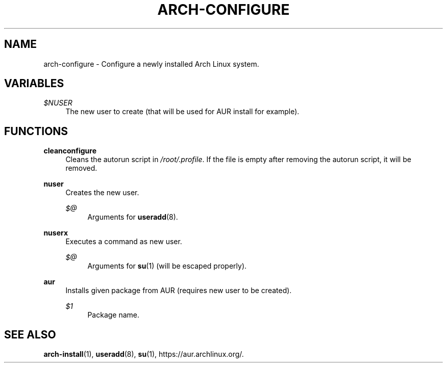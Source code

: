 '\" t
.\"     Title: arch-configure
.\"    Author: [FIXME: author] [see http://docbook.sf.net/el/author]
.\" Generator: DocBook XSL Stylesheets v1.78.1 <http://docbook.sf.net/>
.\"      Date: 01/18/2014
.\"    Manual: \ \&
.\"    Source: \ \&
.\"  Language: English
.\"
.TH "ARCH\-CONFIGURE" "3" "01/18/2014" "\ \&" "\ \&"
.\" -----------------------------------------------------------------
.\" * Define some portability stuff
.\" -----------------------------------------------------------------
.\" ~~~~~~~~~~~~~~~~~~~~~~~~~~~~~~~~~~~~~~~~~~~~~~~~~~~~~~~~~~~~~~~~~
.\" http://bugs.debian.org/507673
.\" http://lists.gnu.org/archive/html/groff/2009-02/msg00013.html
.\" ~~~~~~~~~~~~~~~~~~~~~~~~~~~~~~~~~~~~~~~~~~~~~~~~~~~~~~~~~~~~~~~~~
.ie \n(.g .ds Aq \(aq
.el       .ds Aq '
.\" -----------------------------------------------------------------
.\" * set default formatting
.\" -----------------------------------------------------------------
.\" disable hyphenation
.nh
.\" disable justification (adjust text to left margin only)
.ad l
.\" -----------------------------------------------------------------
.\" * MAIN CONTENT STARTS HERE *
.\" -----------------------------------------------------------------
.SH "NAME"
arch-configure \- Configure a newly installed Arch Linux system\&.
.SH "VARIABLES"
.PP
\fI$NUSER\fR
.RS 4
The new user to create (that will be used for AUR install for example)\&.
.RE
.SH "FUNCTIONS"
.PP
\fBcleanconfigure\fR
.RS 4
Cleans the autorun script in
\fI/root/\&.profile\fR\&. If the file is empty after removing the autorun script, it will be removed\&.
.RE
.PP
\fBnuser\fR
.RS 4
Creates the new user\&.
.PP
\fI$@\fR
.RS 4
Arguments for
\fBuseradd\fR(8)\&.
.RE
.RE
.PP
\fBnuserx\fR
.RS 4
Executes a command as new user\&.
.PP
\fI$@\fR
.RS 4
Arguments for
\fBsu\fR(1) (will be escaped properly)\&.
.RE
.RE
.PP
\fBaur\fR
.RS 4
Installs given package from AUR (requires new user to be created)\&.
.PP
\fI$1\fR
.RS 4
Package name\&.
.RE
.RE
.SH "SEE ALSO"
.sp
\fBarch\-install\fR(1), \fBuseradd\fR(8), \fBsu\fR(1), https://aur\&.archlinux\&.org/\&.
